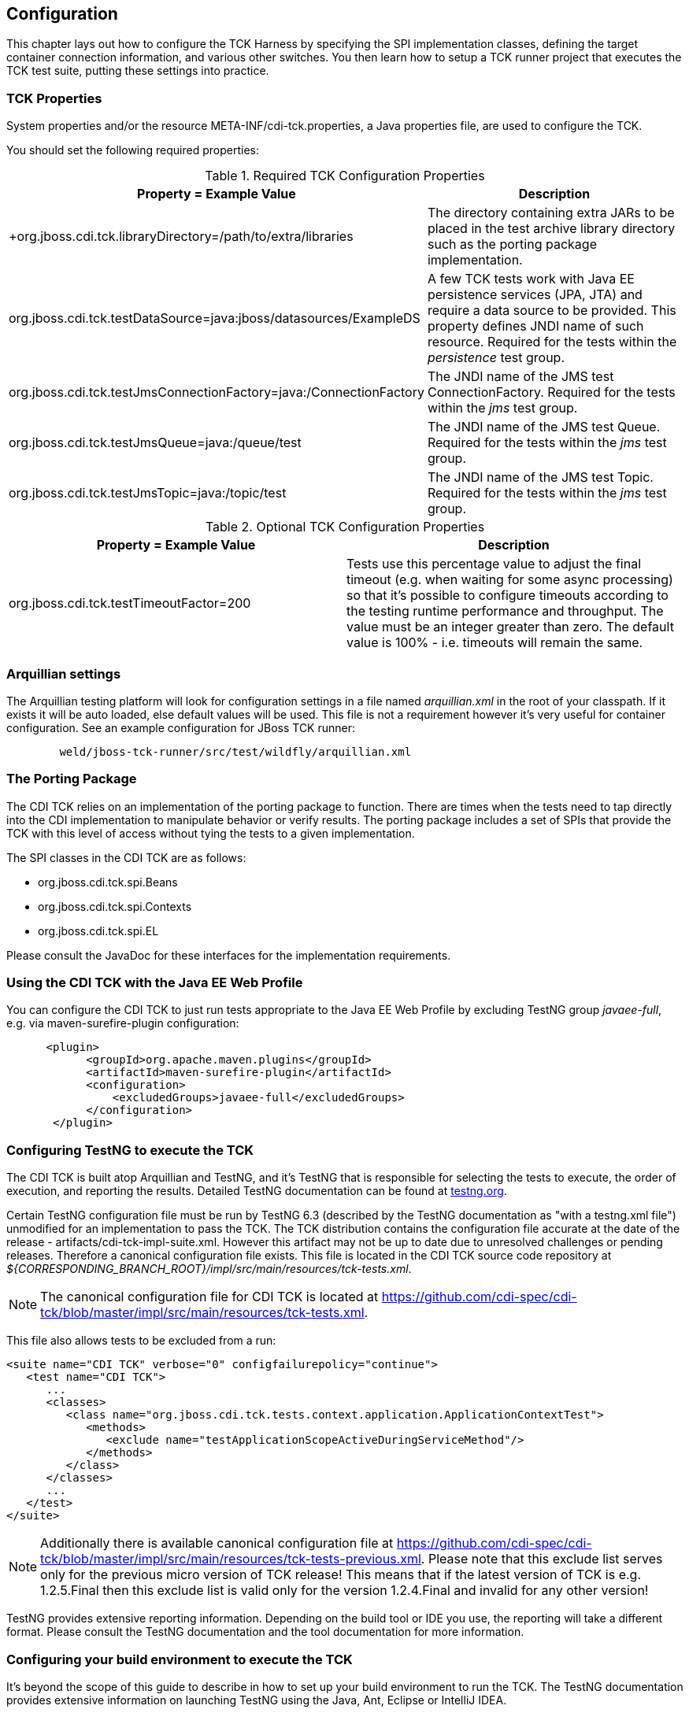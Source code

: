 [[configuration]]

== Configuration

This chapter lays out how to configure the TCK Harness by specifying the SPI implementation classes, defining the target container connection information, and various other switches. You then learn how to setup a TCK runner project that executes the TCK test suite, putting these settings into practice. 

[[tck-properties]]


=== TCK Properties

System properties and/or the resource META-INF/cdi-tck.properties, a Java properties file, are used to configure the TCK. 

You should set the following required properties: 

.Required TCK Configuration Properties
[options="header"]
|===============
|Property = Example Value|Description
|+org.jboss.cdi.tck.libraryDirectory=/path/to/extra/libraries
                     +|
                     The directory containing extra JARs to be placed in
                     the test archive library directory such as the porting package
                     implementation.
                  
|+org.jboss.cdi.tck.testDataSource=java:jboss/datasources/ExampleDS+|
                     A few TCK tests work with Java EE persistence services (JPA, JTA) and require a data source to be provided.
                     This property defines JNDI name of such resource. Required for the tests within the _persistence_ test group.
                  
|+org.jboss.cdi.tck.testJmsConnectionFactory=java:/ConnectionFactory+|
                    The JNDI name of the JMS test ConnectionFactory. Required for the tests within the _jms_ test group.
                  
|+org.jboss.cdi.tck.testJmsQueue=java:/queue/test+|
                    The JNDI name of the JMS test Queue. Required for the tests within the _jms_ test group.
                  
|+org.jboss.cdi.tck.testJmsTopic=java:/topic/test+|
                    The JNDI name of the JMS test Topic. Required for the tests within the _jms_ test group.
                  

|===============


.Optional TCK Configuration Properties
[options="header"]
|===============
|Property = Example Value|Description
|+org.jboss.cdi.tck.testTimeoutFactor=200+|
                    Tests use this percentage value to adjust the final timeout (e.g. when waiting for some async processing) so that it's possible to configure timeouts according to the testing runtime performance and throughput.
                    The value must be an integer greater than zero. The default value is 100% - i.e. timeouts will remain the same.
                  

|===============


[[arquillian-settings]]


=== Arquillian settings

The Arquillian testing platform will look for configuration settings in a file named _arquillian.xml_ in the root of your classpath. If it exists it will be auto loaded, else default values will be used. This file is not a requirement however it's very useful for container configuration. See an example configuration for JBoss TCK runner: 

[source, console]
----
        weld/jboss-tck-runner/src/test/wildfly/arquillian.xml
----

[[porting-package]]


=== The Porting Package

The CDI TCK relies on an implementation of the porting package to function. There are times when the tests need to tap directly into the CDI implementation to manipulate behavior or verify results. The porting package includes a set of SPIs that provide the TCK with this level of access without tying the tests to a given implementation. 

The SPI classes in the CDI TCK are as follows: 


*  +org.jboss.cdi.tck.spi.Beans+ 


*  +org.jboss.cdi.tck.spi.Contexts+ 


*  +org.jboss.cdi.tck.spi.EL+ 

Please consult the JavaDoc for these interfaces for the implementation requirements. 



=== Using the CDI TCK with the Java EE Web Profile

You can configure the CDI TCK to just run tests appropriate to the Java EE Web Profile by excluding TestNG group _javaee-full_, e.g. via maven-surefire-plugin configuration: 

[source.XML, xml]
----

      <plugin>
            <groupId>org.apache.maven.plugins</groupId>
            <artifactId>maven-surefire-plugin</artifactId>
            <configuration>
                <excludedGroups>javaee-full</excludedGroups>
            </configuration>
       </plugin>
        
----



=== Configuring TestNG to execute the TCK

The CDI TCK is built atop Arquillian and TestNG, and it's TestNG that is responsible for selecting the tests to execute, the order of execution, and reporting the results. Detailed TestNG documentation can be found at link:$$http://testng.org/doc/documentation-main.html$$[testng.org]. 

Certain TestNG configuration file must be run by TestNG 6.3 (described by the TestNG documentation as "with a +testng.xml+ file") unmodified for an implementation to pass the TCK. The TCK distribution contains the configuration file accurate at the date of the release - +artifacts/cdi-tck-impl-suite.xml+. However this artifact may not be up to date due to unresolved challenges or pending releases. Therefore a canonical configuration file exists. This file is located in the CDI TCK source code repository at _$$${CORRESPONDING_BRANCH_ROOT}/impl/src/main/resources/tck-tests.xml$$_. 


[NOTE]
====
The canonical configuration file for CDI TCK is located at https://github.com/cdi-spec/cdi-tck/blob/master/impl/src/main/resources/tck-tests.xml.


====

This file also allows tests to be excluded from a run: 

[source.XML, xml]
----
<suite name="CDI TCK" verbose="0" configfailurepolicy="continue">
   <test name="CDI TCK">
      ...
      <classes>
         <class name="org.jboss.cdi.tck.tests.context.application.ApplicationContextTest">
            <methods>
               <exclude name="testApplicationScopeActiveDuringServiceMethod"/>
            </methods>
         </class>
      </classes>
      ...
   </test>
</suite>
----


[NOTE]
====
Additionally there is available canonical configuration file at https://github.com/cdi-spec/cdi-tck/blob/master/impl/src/main/resources/tck-tests-previous.xml.
Please note that this exclude list serves only for the previous micro version of TCK release! This means that if the latest version of TCK is e.g. 1.2.5.Final then this exclude list is valid only for the version 1.2.4.Final and invalid for any other version!
    
    
====

TestNG provides extensive reporting information. Depending on the build tool or IDE you use, the reporting will take a different format. Please consult the TestNG documentation and the tool documentation for more information. 


=== Configuring your build environment to execute the TCK

It's beyond the scope of this guide to describe in how to set up your build environment to run the TCK. The TestNG documentation provides extensive information on launching TestNG using the Java, Ant, Eclipse or IntelliJ IDEA. 



=== Configuring your application server to execute the TCK

The TCK makes use of the Java 1.4 keyword +assert+; you must ensure that the JVM used to run the application server is started with assertions enabled. See link:$$http://docs.oracle.com/javase/7/docs/technotes/guides/language/assert.html#enable-disable$$[Programming With Assertions] for more information on how to enable assertions. 

Tests within the _jms_ test group require some basic Java Message Service configuration. A connection factory, a queue destination for PTP messaging domain and a topic destination for pub/sub messaging domain must be available via JNDI lookup. The corresponding JNDI names are specified with configuration properties - see <<tck-properties>>. 

Tests within the _persistence_ test group require basic data source configuration. The data source has to be valid and JTA-based. The JNDI name of the DataSource is specified with configuration property - see <<tck-properties>>. 

Tests within the _installedLib_ test group require the CDI TCK +cdi-tck-ext-lib+ artifact to be installed as a library (see also Java EE 6 specification, section EE.8.2.2 "Installed Libraries"). 

Tests within the _systemProperties_ test group require the following system properties to be set: 

[options="header"]
|===============
|Name|Value
|+cdiTckExcludeDummy+|+true+

|===============

Tests within the _security_ test group require the following mapping of roles to principals:

[options="header"]
|===============
|Principal|Group
|+student+|+student+
|+alarm+|+alarm+, +student+
|+printer+|+printer+, +student+|

|===============

Tests within _SE_ test groups require execution with isolated classpath including all required dependencies.



